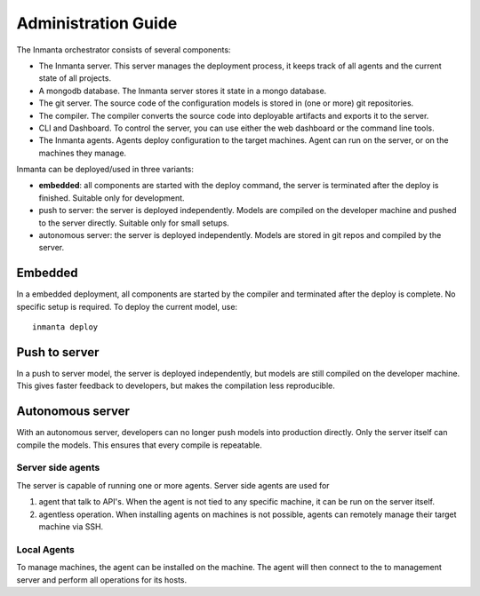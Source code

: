 Administration Guide
========================

The Inmanta orchestrator consists of several components: 

.. image:: _static/component.svg
   :width: 90%
   :alt: Overview of the Inmanta platform

* The Inmanta server. This server manages the deployment process, it keeps track of all agents and the current state of all projects.
* A mongodb database. The Inmanta server stores it state in a mongo database.
* The git server. The source code of the configuration models is stored in (one or more) git repositories.  
* The compiler. The compiler converts the source code into deployable artifacts and exports it to the server.
* CLI and Dashboard. To control the server, you can use either the web dashboard or the command line tools. 
* The Inmanta agents. Agents deploy configuration to the target machines. Agent can run on the server, or on the machines they manage. 

Inmanta can be deployed/used in three variants:

* **embedded**: all components are started with the deploy command, the server is terminated after the deploy is finished. Suitable only for development.
* push to server: the server is deployed independently. Models are compiled on the developer machine and pushed to the server directly. Suitable only for small setups.
* autonomous server: the server is deployed independently. Models are stored in git repos and compiled by the server.


Embedded
^^^^^^^^^^

.. image:: _static/embedded.svg
   :width: 90%
   :alt: Embedded deployment
   

In a embedded deployment, all components are started by the compiler and terminated after the deploy is complete. 
No specific setup is required. To deploy the current model, use::

   inmanta deploy
   
   
Push to server
^^^^^^^^^^^^^^^^^^^^

.. image:: _static/pushtoserver.svg
   :width: 90%
   :alt: Embedded deployment
   
In a push to server model, the server is deployed independently, but models are still compiled on the developer machine.
This gives faster feedback to developers, but makes the compilation less reproducible. 
   
   
Autonomous server
^^^^^^^^^^^^^^^^^^^^

.. image:: _static/overview.svg
   :width: 90%
   :alt: Embedded deployment

With an autonomous server, developers can no longer push models into production directly. Only the server itself can compile the models. This ensures that every compile is repeatable.


Server side agents 
-------------------
The server is capable of running one or more agents. Server side agents are used for

1. agent that talk to API's.  When the agent is not tied to any specific machine, it can be run on the server itself.
2. agentless operation. When installing agents on machines is not possible, agents can remotely manage their target machine via SSH. 

.. todo::  add config details for server side agent and agentless operation

Local Agents
-------------------

To manage machines, the agent can be installed on the machine. The agent will then connect to the to management server and perform all operations for its hosts.


.. todo::  add config details for local agents
